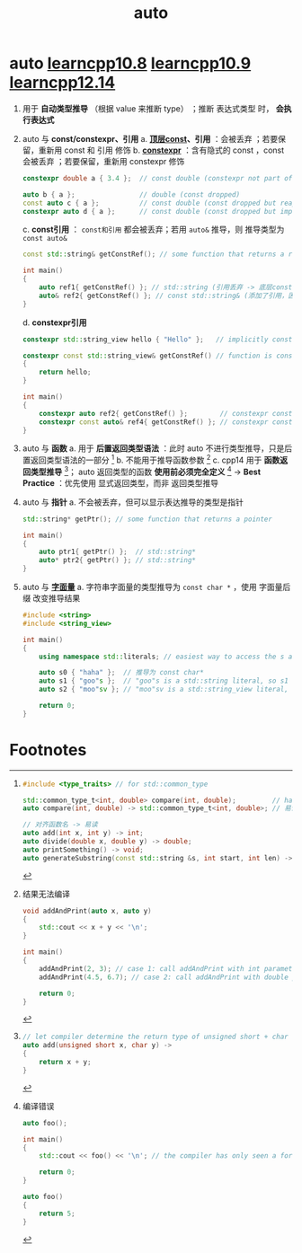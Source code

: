 :PROPERTIES:
:ID:       bee683d2-eec4-45a8-af02-be369d182e8d
:END:
#+title: auto
#+filetags: cpp

* auto [[https://www.learncpp.com/cpp-tutorial/type-deduction-for-objects-using-the-auto-keyword/][learncpp10.8]] [[https://www.learncpp.com/cpp-tutorial/type-deduction-for-functions/][learncpp10.9]] [[https://www.learncpp.com/cpp-tutorial/type-deduction-with-pointers-references-and-const/][learncpp12.14]]
1. 用于 *自动类型推导* （根据 value 来推断 type） ；推断 表达式类型 时， *会执行表达式*

2. auto 与 *const/constexpr、引用*
   a. *[[id:1f3d6196-77e0-47a7-95e3-fb61a399ee2b][顶层const]]、引用* ：会被丢弃 ；若要保留，重新用 const 和 引用 修饰
   b. *[[id:b06260e2-ed7a-4b12-8e9d-b07a3e564a75][constexpr]]* ：含有隐式的 const ，const 会被丢弃 ；若要保留，重新用 constexpr 修饰
      #+begin_src cpp :results output :namespaces std :includes <iostream>
      constexpr double a { 3.4 };  // const double (constexpr not part of type, const is implicit)

      auto b { a };                // double (const dropped)
      const auto c { a };          // const double (const dropped but reapplied)
      constexpr auto d { a };      // const double (const dropped but implicitly reapplied by constexpr)
      #+end_src
   c. *const引用* ： =const和引用= 都会被丢弃；若用 =auto&= 推导，则 推导类型为 =const auto&=
      #+begin_src cpp :results output :namespaces std :includes <iostream>
      const std::string& getConstRef(); // some function that returns a reference to const

      int main()
      {
          auto ref1{ getConstRef() }; // std::string (引用丢弃 -> 底层const 变 顶层const -> 丢弃 顶层const)
          auto& ref2{ getConstRef() }; // const std::string& (添加了引用，因此 底层const 没有变成 顶层const -> 底层const 没有被丢弃)
      }
      #+end_src
   d. *constexpr引用*
      #+begin_src cpp :results output :namespaces std :includes <iostream>
      constexpr std::string_view hello { "Hello" };   // implicitly const

      constexpr const std::string_view& getConstRef() // function is constexpr, return const std::string_view&
      {
          return hello;
      }

      int main()
      {
          constexpr auto ref2{ getConstRef() };        // constexpr const std::string_view (reference dropped and top-level const dropped, constexpr applied, implicitly const)
          constexpr const auto& ref4{ getConstRef() }; // constexpr const std::string_view& (reference reapplied, low-level const not dropped, constexpr applied)
      }
      #+end_src

3. auto 与 *函数*
   a. 用于 *后置返回类型语法* ：此时 auto 不进行类型推导，只是后置返回类型语法的一部分 [fn:1]
   b. 不能用于推导函数参数 [fn:2]
   c. cpp14 用于 *函数返回类型推导* [fn:3]； auto 返回类型的函数 *使用前必须完全定义* [fn:4]     ->    *Best Practice* ：优先使用 显式返回类型，而非 返回类型推导

4. auto 与 *指针*
   a. 不会被丢弃，但可以显示表达推导的类型是指针
      #+begin_src cpp :results output :namespaces std :includes <iostream>
      std::string* getPtr(); // some function that returns a pointer

      int main()
      {
          auto ptr1{ getPtr() };  // std::string*
          auto* ptr2{ getPtr() }; // std::string*
      }
      #+end_src

5. auto 与 *[[id:27733720-d27e-4852-bb07-b50130457fc9][字面量]]*
   a. 字符串字面量的类型推导为 =const char *= ，使用 字面量后缀 改变推导结果
      #+begin_src cpp :results output :namespaces std :includes <iostream>
      #include <string>
      #include <string_view>

      int main()
      {
          using namespace std::literals; // easiest way to access the s and sv suffixes

          auto s0 { "haha" };  // 推导为 const char*
          auto s1 { "goo"s };  // "goo"s is a std::string literal, so s1 will be deduced as a std::string
          auto s2 { "moo"sv }; // "moo"sv is a std::string_view literal, so s2 will be deduced as a std::string_view

          return 0;
      }
      #+end_src


* Footnotes

[fn:1]
#+begin_src cpp :results output :namespaces std :includes <iostream>
#include <type_traits> // for std::common_type

std::common_type_t<int, double> compare(int, double);         // harder to read (where is the name of the function in this mess?)
auto compare(int, double) -> std::common_type_t<int, double>; // 易读 (we don't have to read the return type unless we care)

// 对齐函数名 -> 易读
auto add(int x, int y) -> int;
auto divide(double x, double y) -> double;
auto printSomething() -> void;
auto generateSubstring(const std::string &s, int start, int len) -> std::string;
#+end_src

[fn:2]
结果无法编译
#+begin_src cpp :results output :namespaces std :includes <iostream>
void addAndPrint(auto x, auto y)
{
    std::cout << x + y << '\n';
}

int main()
{
    addAndPrint(2, 3); // case 1: call addAndPrint with int parameters
    addAndPrint(4.5, 6.7); // case 2: call addAndPrint with double parameters

    return 0;
}
#+end_src

[fn:3]
#+begin_src cpp :results output :namespaces std :includes <iostream>
// let compiler determine the return type of unsigned short + char
auto add(unsigned short x, char y) -> 
{
    return x + y;
}
#+end_src

#+RESULTS:

[fn:4]
编译错误
#+begin_src cpp :results output :namespaces std :includes <iostream>
auto foo();

int main()
{
    std::cout << foo() << '\n'; // the compiler has only seen a forward declaration at this point

    return 0;
}

auto foo()
{
    return 5;
}
#+end_src
